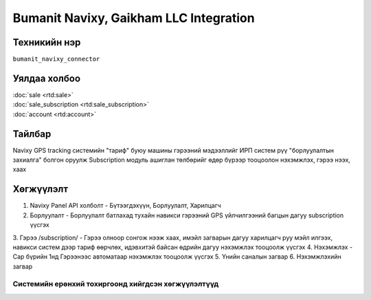 
******************************
Bumanit Navixy, Gaikham LLC Integration
******************************

.. |

Техникийн нэр
=============

``bumanit_navixy_connector``

.. |

Уялдаа холбоо
=============

| :doc:`sale <rtd:sale>`
| :doc:`sale_subscription <rtd:sale_subscription>`
| :doc:`account <rtd:account>`

Тайлбар
=======

Navixy GPS tracking системийн "тариф" буюу машины гэрээний мэдээллийг ИРП систем рүү "борлуулалтын захиалга" болгон оруулж
Subscription модуль ашиглан төлбөрийг өдөр бүрээр тооцоолон нэхэмжлэх, гэрээ нээх, хаах 

.. |

Хөгжүүлэлт
==========

1. Navixy Panel API холболт - Бүтээгдэхүүн, Борлуулалт, Харилцагч
2. Борлуулалт - Борлуулалт батлахад тухайн навикси гэрээний GPS үйлчилгээний багцын дагуу subscription үүсгэх
3. Гэрээ /subscription/ - Гэрээ олноор сонгож нээж хаах, имэйл загварын дагуу харилцагч руу мэйл илгээх, навикси систем дээр тариф өөрчлөх, 
идэвхитэй байсан өдрийн дагуу нэхэмжлэх тооцоолж үүсгэх
4. Нэхэмжлэх - Сар бүрийн 1нд Гэрээнээс автоматаар нэхэмжлэх тооцоолж үүсгэх
5. Үнийн саналын загвар
6. Нэхэмжлэхийн загвар

Системийн ерөнхий тохиргоонд хийгдсэн хөгжүүлэлтүүд
-------------------------------------------------------------